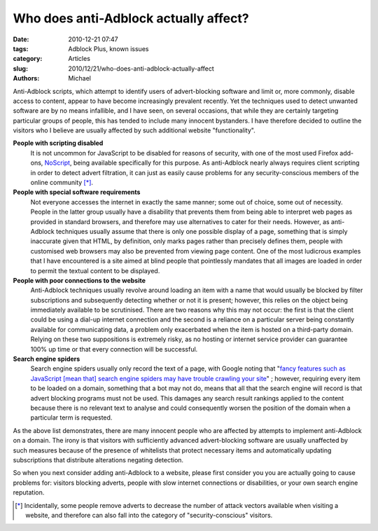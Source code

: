 Who does anti-Adblock actually affect?
######################################

:date: 2010-12-21 07:47
:tags: Adblock Plus, known issues
:category: Articles
:slug: 2010/12/21/who-does-anti-adblock-actually-affect
:authors: Michael

Anti-Adblock scripts, which attempt to identify users of advert-blocking software and limit or, more commonly, disable access to content, appear to have become increasingly prevalent recently. Yet the techniques used to detect unwanted software are by no means infallible, and I have seen, on several occasions, that while they are certainly targeting particular groups of people, this has tended to include many innocent bystanders. I have therefore decided to outline the visitors who I believe are usually affected by such additional website "functionality".

**People with scripting disabled**
  It is not uncommon for JavaScript to be disabled for reasons of security, with one of the most used Firefox add-ons, `NoScript`_, being available specifically for this purpose. As anti-Adblock nearly always requires client scripting in order to detect advert filtration, it can just as easily cause problems for any security-conscious members of the online community [*]_.

**People with special software requirements**
  Not everyone accesses the internet in exactly the same manner; some out of choice, some out of necessity. People in the latter group usually have a disability that prevents them from being able to interpret web pages as provided in standard browsers, and therefore may use alternatives to cater for their needs. However, as anti-Adblock techniques usually assume that there is only one possible display of a page, something that is simply inaccurate given that HTML, by definition, only marks pages rather than precisely defines them, people with customised web browsers may also be prevented from viewing page content. One of the most ludicrous examples that I have encountered is a site aimed at blind people that pointlessly mandates that all images are loaded in order to permit the textual content to be displayed.

**People with poor connections to the website**
  Anti-Adblock techniques usually revolve around loading an item with a name that would usually be blocked by filter subscriptions and subsequently detecting whether or not it is present; however, this relies on the object being immediately available to be scrutinised. There are two reasons why this may not occur: the first is that the client could be using a dial-up internet connection and the second is a reliance on a particular server being constantly available for communicating data, a problem only exacerbated when the item is hosted on a third-party domain. Relying on these two suppositions is extremely risky, as no hosting or internet service provider can guarantee 100% up time or that every connection will be successful.

**Search engine spiders**
  Search engine spiders usually only record the text of a page, with Google noting that "`fancy features such as JavaScript [mean that] search engine spiders may have trouble crawling your site`_" ; however, requiring every item to be loaded on a domain, something that a bot may not do, means that all that the search engine will record is that advert blocking programs must not be used. This damages any search result rankings applied to the content because there is no relevant text to analyse and could consequently worsen the position of the domain when a particular term is requested.

As the above list demonstrates, there are many innocent people who are affected by attempts to implement anti-Adblock on a domain. The irony is that visitors with sufficiently advanced advert-blocking software are usually unaffected by such measures because of the presence of whitelists that protect necessary items and automatically updating subscriptions that distribute alterations negating detection.

So when you next consider adding anti-Adblock to a website, please first consider you you are actually going to cause problems for: visitors blocking adverts, people with slow internet connections or disabilities, or your own search engine reputation.

.. _`Noscript`: https://addons.mozilla.org/en-US/firefox/addon/722/
.. [*] Incidentally, some people remove adverts to decrease the number of attack vectors available when visiting a website, and therefore can also fall into the category of "security-conscious" visitors.
.. _`fancy features such as JavaScript [mean that] search engine spiders may have trouble crawling your site`: http://www.google.com/support/webmasters/bin/answer.py?answer=35769
